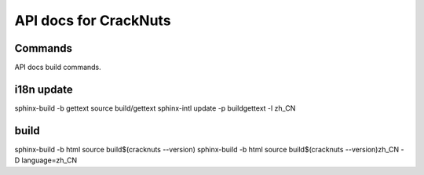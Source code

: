API docs for CrackNuts
======================

Commands
--------

API docs build commands.

i18n update
-----------
sphinx-build -b gettext source build/gettext
sphinx-intl update -p build\gettext -l zh_CN

build
-----
sphinx-build -b html source build\$(cracknuts --version)
sphinx-build -b html source build\$(cracknuts --version)\zh_CN -D language=zh_CN
